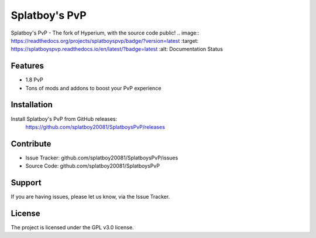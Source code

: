 Splatboy's PvP
========

Splatboy's PvP - The fork of Hyperium, with the source code public!
.. image:: https://readthedocs.org/projects/splatboyspvp/badge/?version=latest
:target: https://splatboyspvp.readthedocs.io/en/latest/?badge=latest
:alt: Documentation Status


Features
--------

- 1.8 PvP
- Tons of mods and addons to boost your PvP experience

Installation
------------

Install Splatboy's PvP from GitHub releases:
        https://github.com/splatboy20081/SplatboysPvP/releases

Contribute
----------

- Issue Tracker: github.com/splatboy20081/SplatboysPvP/issues
- Source Code: github.com/splatboy20081/SplatboysPvP

Support
-------

If you are having issues, please let us know, via the Issue Tracker.

License
-------

The project is licensed under the GPL v3.0 license.
